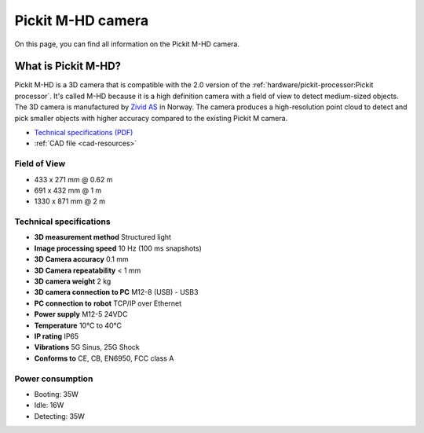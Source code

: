 .. _m-hd-camera:

Pickit M-HD camera
==================

.. image:: /assets/images/hardware/m-hd.jpg

On this page, you can find all information on the Pickit M-HD camera.

What is Pickit M-HD?
---------------------

Pickit M-HD is a 3D camera that is compatible with the 2.0 version of the
:ref:`hardware/pickit-processor:Pickit processor`.
It's called M-HD because it is a high definition camera with a field of
view to detect medium-sized objects. The 3D camera is manufactured
by `Zivid AS <https://zividlabs.com/>`__ in Norway. The camera
produces a high-resolution point cloud to detect and pick smaller
objects with higher accuracy compared to the existing Pickit M camera. 

-  `Technical specifications (PDF) <https://pickit.page.link/camera-m-hd-manual>`__
-  :ref:`CAD file <cad-resources>`

Field of View
~~~~~~~~~~~~~

- 433 x 271 mm @ 0.62 m
- 691 x 432 mm @ 1 m
- 1330 x 871 mm @ 2 m

Technical specifications
~~~~~~~~~~~~~~~~~~~~~~~~

-  **3D measurement method**
   Structured light
-  **Image processing speed**
   10 Hz (100 ms snapshots)
-  **3D Camera accuracy**
   0.1 mm
-  **3D Camera repeatability**
   < 1 mm
-  **3D camera weight**
   2 kg
-  **3D camera connection to PC**
   M12-8 (USB) - USB3
-  **PC connection to** **robot**
   TCP/IP over Ethernet
-  **Power supply**
   M12-5 24VDC
-  **Temperature**
   10°C to 40°C
-  **IP rating**
   IP65
-  **Vibrations**
   5G Sinus, 25G Shock
-  **Conforms to**
   CE, CB, EN6950, FCC class A

Power consumption
~~~~~~~~~~~~~~~~~~~~~~~~

-  Booting: 35W
-  Idle: 16W
-  Detecting: 35W

